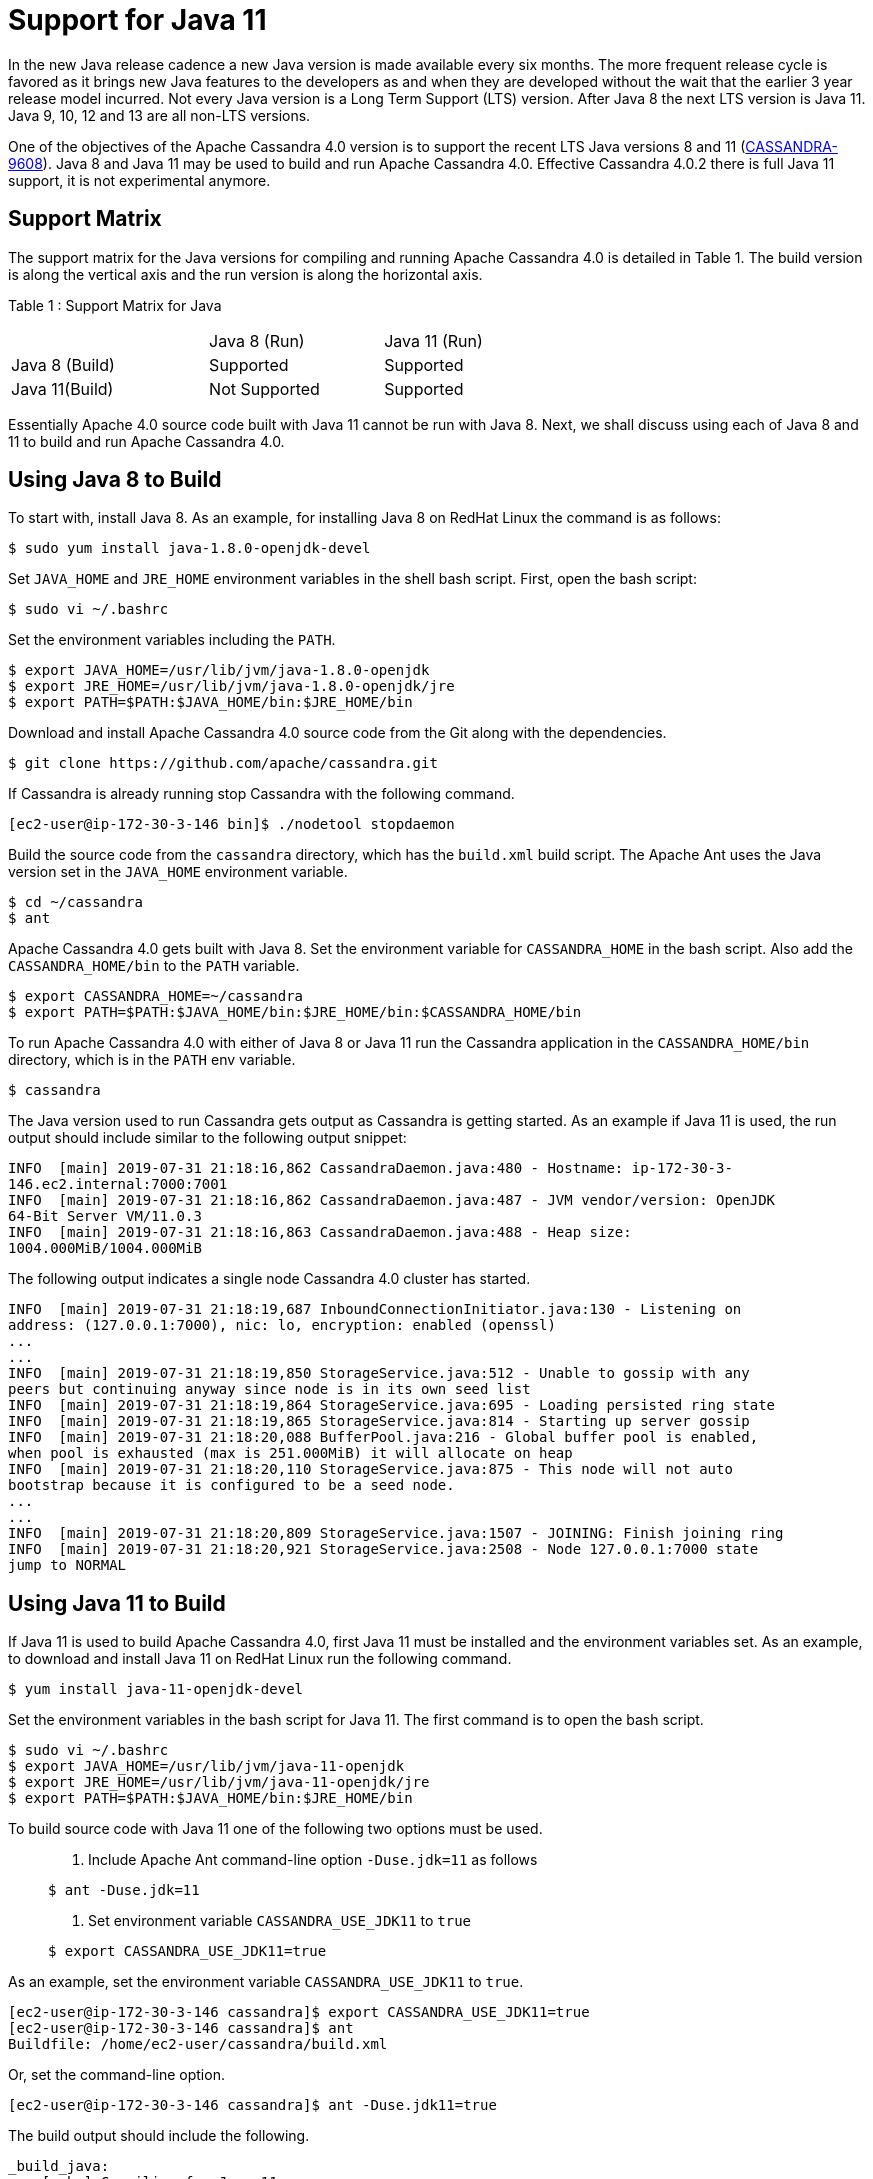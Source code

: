 = Support for Java 11

In the new Java release cadence a new Java version is made available
every six months. The more frequent release cycle is favored as it
brings new Java features to the developers as and when they are
developed without the wait that the earlier 3 year release model
incurred. Not every Java version is a Long Term Support (LTS) version.
After Java 8 the next LTS version is Java 11. Java 9, 10, 12 and 13 are
all non-LTS versions.

One of the objectives of the Apache Cassandra 4.0 version is to support
the recent LTS Java versions 8 and 11
(https://issues.apache.org/jira/browse/CASSANDRA-9608[CASSANDRA-9608]).
Java 8 and Java 11 may be used to build and run Apache Cassandra 4.0. Effective Cassandra
4.0.2 there is full Java 11 support, it is not experimental anymore.

== Support Matrix

The support matrix for the Java versions for compiling and running
Apache Cassandra 4.0 is detailed in Table 1. The build version is along
the vertical axis and the run version is along the horizontal axis.

Table 1 : Support Matrix for Java

[width="68%",cols="34%,30%,36%",]
|===
| |Java 8 (Run) |Java 11 (Run)
|Java 8 (Build) |Supported |Supported
|Java 11(Build) |Not Supported |Supported
|===

Essentially Apache 4.0 source code built with Java 11 cannot be run with
Java 8. Next, we shall discuss using each of Java 8 and 11 to build and
run Apache Cassandra 4.0.

== Using Java 8 to Build

To start with, install Java 8. As an example, for installing Java 8 on
RedHat Linux the command is as follows:

....
$ sudo yum install java-1.8.0-openjdk-devel
....

Set `JAVA_HOME` and `JRE_HOME` environment variables in the shell bash
script. First, open the bash script:

....
$ sudo vi ~/.bashrc
....

Set the environment variables including the `PATH`.

....
$ export JAVA_HOME=/usr/lib/jvm/java-1.8.0-openjdk
$ export JRE_HOME=/usr/lib/jvm/java-1.8.0-openjdk/jre
$ export PATH=$PATH:$JAVA_HOME/bin:$JRE_HOME/bin
....

Download and install Apache Cassandra 4.0 source code from the Git along
with the dependencies.

....
$ git clone https://github.com/apache/cassandra.git
....

If Cassandra is already running stop Cassandra with the following
command.

....
[ec2-user@ip-172-30-3-146 bin]$ ./nodetool stopdaemon
....

Build the source code from the `cassandra` directory, which has the
`build.xml` build script. The Apache Ant uses the Java version set in
the `JAVA_HOME` environment variable.

....
$ cd ~/cassandra
$ ant
....

Apache Cassandra 4.0 gets built with Java 8. Set the environment
variable for `CASSANDRA_HOME` in the bash script. Also add the
`CASSANDRA_HOME/bin` to the `PATH` variable.

....
$ export CASSANDRA_HOME=~/cassandra
$ export PATH=$PATH:$JAVA_HOME/bin:$JRE_HOME/bin:$CASSANDRA_HOME/bin
....

To run Apache Cassandra 4.0 with either of Java 8 or Java 11 run the
Cassandra application in the `CASSANDRA_HOME/bin` directory, which is in
the `PATH` env variable.

....
$ cassandra
....

The Java version used to run Cassandra gets output as Cassandra is
getting started. As an example if Java 11 is used, the run output should
include similar to the following output snippet:

....
INFO  [main] 2019-07-31 21:18:16,862 CassandraDaemon.java:480 - Hostname: ip-172-30-3- 
146.ec2.internal:7000:7001
INFO  [main] 2019-07-31 21:18:16,862 CassandraDaemon.java:487 - JVM vendor/version: OpenJDK 
64-Bit Server VM/11.0.3
INFO  [main] 2019-07-31 21:18:16,863 CassandraDaemon.java:488 - Heap size: 
1004.000MiB/1004.000MiB
....

The following output indicates a single node Cassandra 4.0 cluster has
started.

....
INFO  [main] 2019-07-31 21:18:19,687 InboundConnectionInitiator.java:130 - Listening on 
address: (127.0.0.1:7000), nic: lo, encryption: enabled (openssl)
...
...
INFO  [main] 2019-07-31 21:18:19,850 StorageService.java:512 - Unable to gossip with any 
peers but continuing anyway since node is in its own seed list
INFO  [main] 2019-07-31 21:18:19,864 StorageService.java:695 - Loading persisted ring state
INFO  [main] 2019-07-31 21:18:19,865 StorageService.java:814 - Starting up server gossip
INFO  [main] 2019-07-31 21:18:20,088 BufferPool.java:216 - Global buffer pool is enabled,  
when pool is exhausted (max is 251.000MiB) it will allocate on heap
INFO  [main] 2019-07-31 21:18:20,110 StorageService.java:875 - This node will not auto 
bootstrap because it is configured to be a seed node.
...
...
INFO  [main] 2019-07-31 21:18:20,809 StorageService.java:1507 - JOINING: Finish joining ring
INFO  [main] 2019-07-31 21:18:20,921 StorageService.java:2508 - Node 127.0.0.1:7000 state 
jump to NORMAL
....

== Using Java 11 to Build

If Java 11 is used to build Apache Cassandra 4.0, first Java 11 must be
installed and the environment variables set. As an example, to download
and install Java 11 on RedHat Linux run the following command.

....
$ yum install java-11-openjdk-devel
....

Set the environment variables in the bash script for Java 11. The first
command is to open the bash script.

....
$ sudo vi ~/.bashrc 
$ export JAVA_HOME=/usr/lib/jvm/java-11-openjdk
$ export JRE_HOME=/usr/lib/jvm/java-11-openjdk/jre
$ export PATH=$PATH:$JAVA_HOME/bin:$JRE_HOME/bin
....

To build source code with Java 11 one of the following two options must
be used.

____
[arabic]
. {blank}
+
Include Apache Ant command-line option `-Duse.jdk=11` as follows:::
....
$ ant -Duse.jdk=11
....
. {blank}
+
Set environment variable `CASSANDRA_USE_JDK11` to `true`:::
....
$ export CASSANDRA_USE_JDK11=true
....
____

As an example, set the environment variable `CASSANDRA_USE_JDK11` to
`true`.

....
[ec2-user@ip-172-30-3-146 cassandra]$ export CASSANDRA_USE_JDK11=true
[ec2-user@ip-172-30-3-146 cassandra]$ ant
Buildfile: /home/ec2-user/cassandra/build.xml
....

Or, set the command-line option.

....
[ec2-user@ip-172-30-3-146 cassandra]$ ant -Duse.jdk11=true
....

The build output should include the following.

....
_build_java:
    [echo] Compiling for Java 11
...
...
build:

_main-jar:
         [copy] Copying 1 file to /home/ec2-user/cassandra/build/classes/main/META-INF
     [jar] Building jar: /home/ec2-user/cassandra/build/apache-cassandra-4.0-SNAPSHOT.jar
...
...
_build-test:
   [javac] Compiling 739 source files to /home/ec2-user/cassandra/build/test/classes
    [copy] Copying 25 files to /home/ec2-user/cassandra/build/test/classes
...
...
jar:
   [mkdir] Created dir: /home/ec2-user/cassandra/build/classes/stress/META-INF
   [mkdir] Created dir: /home/ec2-user/cassandra/build/tools/lib
     [jar] Building jar: /home/ec2-user/cassandra/build/tools/lib/stress.jar
   [mkdir] Created dir: /home/ec2-user/cassandra/build/classes/fqltool/META-INF
     [jar] Building jar: /home/ec2-user/cassandra/build/tools/lib/fqltool.jar

BUILD SUCCESSFUL
Total time: 1 minute 3 seconds
[ec2-user@ip-172-30-3-146 cassandra]$ 
....

== Common Issues

One of the two options mentioned must be used to compile with JDK 11 or
the build fails and the following error message is output.

....
[ec2-user@ip-172-30-3-146 cassandra]$ ant
Buildfile: /home/ec2-user/cassandra/build.xml
validate-build-conf:

BUILD FAILED
/home/ec2-user/cassandra/build.xml:293: -Duse.jdk11=true or $CASSANDRA_USE_JDK11=true must 
be set when building from java 11
Total time: 1 second
[ec2-user@ip-172-30-3-146 cassandra]$ 
....

The Java 11 built Apache Cassandra 4.0 source code may be run with Java
11 only. If a Java 11 built code is run with Java 8 the following error
message gets output.

....
[root@localhost ~]# ssh -i cassandra.pem ec2-user@ec2-3-85-85-75.compute-1.amazonaws.com
Last login: Wed Jul 31 20:47:26 2019 from 75.155.255.51
[ec2-user@ip-172-30-3-146 ~]$ echo $JAVA_HOME
/usr/lib/jvm/java-1.8.0-openjdk
[ec2-user@ip-172-30-3-146 ~]$ cassandra 
...
...
Error: A JNI error has occurred, please check your installation and try again
Exception in thread "main" java.lang.UnsupportedClassVersionError: 
org/apache/cassandra/service/CassandraDaemon has been compiled by a more recent version of 
the Java Runtime (class file version 55.0), this version of the Java Runtime only recognizes 
class file versions up to 52.0
  at java.lang.ClassLoader.defineClass1(Native Method)
  at java.lang.ClassLoader.defineClass(ClassLoader.java:763)
  at ...
...
....

The `CASSANDRA_USE_JDK11` variable or the command-line option
`-Duse.jdk11` cannot be used to build with Java 8. To demonstrate set
`JAVA_HOME` to version 8.

....
[root@localhost ~]# ssh -i cassandra.pem ec2-user@ec2-3-85-85-75.compute-1.amazonaws.com
Last login: Wed Jul 31 21:41:50 2019 from 75.155.255.51
[ec2-user@ip-172-30-3-146 ~]$ echo $JAVA_HOME
/usr/lib/jvm/java-1.8.0-openjdk
....

Set the `CASSANDRA_USE_JDK11=true` or command-line option
`-Duse.jdk11=true`. Subsequently, run Apache Ant to start the build. The
build fails with error message listed.

....
[ec2-user@ip-172-30-3-146 ~]$ cd 
cassandra
[ec2-user@ip-172-30-3-146 cassandra]$ export CASSANDRA_USE_JDK11=true
[ec2-user@ip-172-30-3-146 cassandra]$ ant 
Buildfile: /home/ec2-user/cassandra/build.xml

validate-build-conf:

BUILD FAILED
/home/ec2-user/cassandra/build.xml:285: -Duse.jdk11=true or $CASSANDRA_USE_JDK11=true cannot 
be set when building from java 8

Total time: 0 seconds
....
